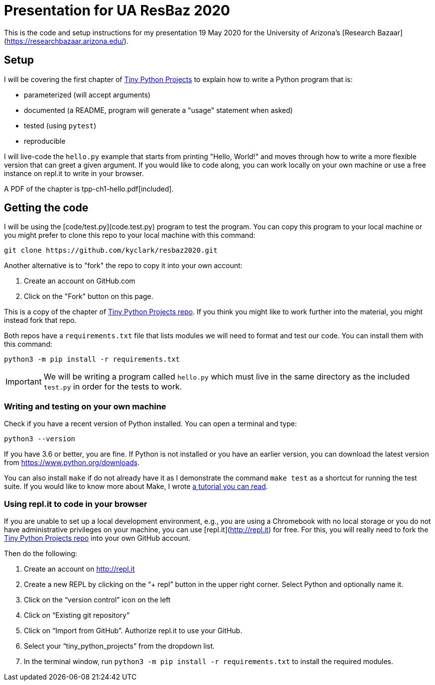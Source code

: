 = Presentation for UA ResBaz 2020

This is the code and setup instructions for my presentation 19 May 2020 for the University of Arizona's [Research Bazaar](https://researchbazaar.arizona.edu/).

== Setup

I will be covering the first chapter of http://tinypythonprojects.com/[Tiny Python Projects] to explain how to write a Python program that is:

* parameterized (will accept arguments)
* documented (a README, program will generate a "usage" statement when asked)
* tested (using `pytest`)
* reproducible 

I will live-code the `hello.py` example that starts from printing "Hello, World!" and moves through how to write a more flexible version that can greet a given argument.
If you would like to code along, you can work locally on your own machine or use a free instance on repl.it to write in your browser.

A PDF of the chapter is tpp-ch1-hello.pdf[included].

== Getting the code

I will be using the [code/test.py](code.test.py) program to test the program.
You can copy this program to your local machine or you might prefer to clone this repo to your local machine with this command:

----
git clone https://github.com/kyclark/resbaz2020.git
----

Another alternative is to "fork" the repo to copy it into your own account:

1. Create an account on GitHub.com
2. Click on the "Fork" button on this page.

This is a copy of the chapter of https://github.com/kyclark/tiny_python_projects[Tiny Python Projects repo].
If you think you might like to work further into the material, you might instead fork that repo. 

Both repos have a `requirements.txt` file that lists modules we will need to format and test our code.
You can install them with this command:

----
python3 -m pip install -r requirements.txt
----

IMPORTANT: We will be writing a program called `hello.py` which must live in the same directory as the included `test.py` in order for the tests to work.

=== Writing and testing on your own machine

Check if you have a recent version of Python installed.
You can open a terminal and type:

----
python3 --version
----

If you have 3.6 or better, you are fine.
If Python is not installed or you have an earlier version, you can download the latest version from https://www.python.org/downloads.

You can also install `make` if do not already have it as I demonstrate the command `make test` as a shortcut for running the test suite.
If you would like to know more about Make, I wrote https://github.com/kyclark/make-tutorial[a tutorial you can read].

=== Using repl.it to code in your browser

If you are unable to set up a local development environment, e.g., you are using a Chromebook with no local storage or you do not have administrative privileges on your machine, you can use [repl.it](http://repl.it) for free.
For this, you will really need to fork the https://github.com/kyclark/tiny_python_projects[Tiny Python Projects repo] into your own GitHub account.

Then do the following:

1. Create an account on http://repl.it
2. Create a new REPL by clicking on the “+ repl” button in the upper right corner. Select Python and optionally name it.
3. Click on the “version control” icon on the left
4. Click on “Existing git repository”
5. Click on “Import from GitHub”. Authorize repl.it to use your GitHub.
6. Select your “tiny_python_projects” from the dropdown list.
7. In the terminal window, run `python3 -m pip install -r requirements.txt` to install the required modules.
